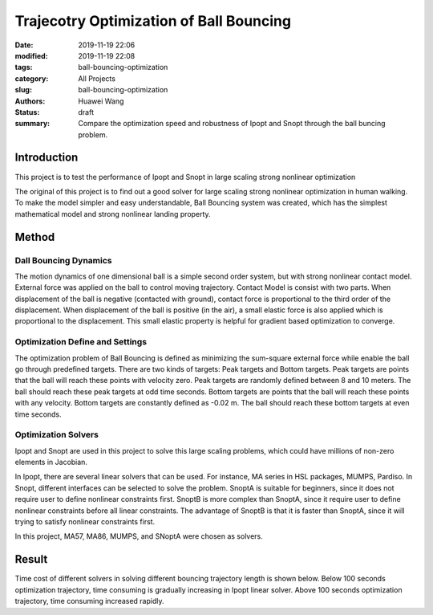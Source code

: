 Trajecotry Optimization of Ball Bouncing
########################################
:date: 2019-11-19 22:06
:modified: 2019-11-19 22:08
:tags: ball-bouncing-optimization
:category: All Projects
:slug: ball-bouncing-optimization
:authors: Huawei Wang
:status: draft
:summary: Compare the optimization speed and robustness of Ipopt and Snopt through the ball buncing problem.


Introduction
""""""""""""
This project is to test the performance of Ipopt and Snopt in large scaling strong nonlinear optimization

The original of this project is to find out a good solver for large scaling strong nonlinear optimization in human walking. To make the model simpler and easy understandable, Ball Bouncing system was created, which has the simplest mathematical model and strong nonlinear landing property.

    .. figure:: /images/BallBouncing/Goal.png
        :width: 700px
        :align: center
        :alt: alternate text
        :figclass: align-center

Method
""""""

Dall Bouncing Dynamics
''''''''''''''''''''''

The motion dynamics of one dimensional ball is a simple second order system, but with strong nonlinear contact model. External force was applied on the ball to control moving trajectory. Contact Model is consist with two parts. When displacement of the ball is negative (contacted with ground), contact force is proportional to the third order of the displacement. When displacement of the ball is positive (in the air), a small elastic force is also applied which is proportional to the displacement. This small elastic property is helpful for gradient based optimization to converge.

    .. figure:: /images/BallBouncing/Dynamics.png
        :width: 700px
        :align: center
        :alt: alternate text
        :figclass: align-center


Optimization Define and Settings
''''''''''''''''''''''''''''''''

The optimization problem of Ball Bouncing is defined as minimizing the sum-square external force while enable the ball go through predefined targets. There are two kinds of targets: Peak targets and Bottom targets. Peak targets are points that the ball will reach these points with velocity zero. Peak targets are randomly defined between 8 and 10 meters. The ball should reach these peak targets at odd time seconds. Bottom targets are points that the ball will reach these points with any velocity. Bottom targets are constantly defined as -0.02 m. The ball should reach these bottom targets at even time seconds.

    .. figure:: /images/BallBouncing/OptimizationDefine.png
        :width: 700px
        :align: center
        :alt: alternate text
        :figclass: align-center

    .. figure:: /images/BallBouncing/OptimizationSetting.png
        :width: 700px
        :align: center
        :alt: alternate text
        :figclass: align-center


Optimization Solvers
''''''''''''''''''''

Ipopt and Snopt are used in this project to solve this large scaling problems, which could have millions of non-zero elements in Jacobian.

In Ipopt, there are several linear solvers that can be used. For instance, MA series in HSL packages, MUMPS, Pardiso. In Snopt, different interfaces can be selected to solve the problem. SnoptA is suitable for beginners, since it does not require user to define nonlinear constraints first. SnoptB is more complex than SnoptA, since it require user to define nonlinear constraints before all linear constraints. The advantage of SnoptB is that it is faster than SnoptA, since it will trying to satisfy nonlinear constraints first.

In this project, MA57, MA86, MUMPS, and SNoptA were chosen as solvers.

    .. figure:: /images/BallBouncing/OptimizationSolvers.png
        :width: 700px
        :align: center
        :alt: alternate text
        :figclass: align-center




Result
""""""

Time cost of different solvers in solving different bouncing trajectory length is shown below. Below 100 seconds optimization trajectory, time consuming is gradually increasing in Ipopt linear solver. Above 100 seconds optimization trajectory, time consuming increased rapidly.




